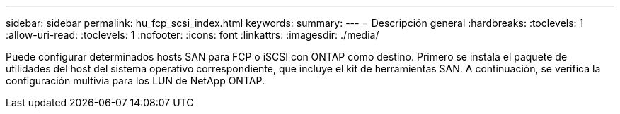 ---
sidebar: sidebar 
permalink: hu_fcp_scsi_index.html 
keywords:  
summary:  
---
= Descripción general
:hardbreaks:
:toclevels: 1
:allow-uri-read: 
:toclevels: 1
:nofooter: 
:icons: font
:linkattrs: 
:imagesdir: ./media/


[role="lead"]
Puede configurar determinados hosts SAN para FCP o iSCSI con ONTAP como destino. Primero se instala el paquete de utilidades del host del sistema operativo correspondiente, que incluye el kit de herramientas SAN. A continuación, se verifica la configuración multivía para los LUN de NetApp ONTAP.
